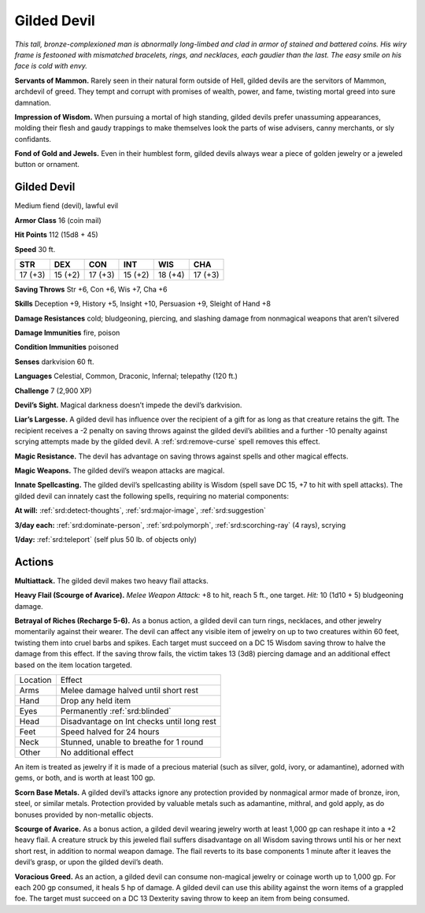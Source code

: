
.. _tob:gilded-devil:

Gilded Devil
------------

*This tall, bronze-complexioned man is abnormally long-limbed
and clad in armor of stained and battered coins. His wiry frame
is festooned with mismatched bracelets, rings, and necklaces, each
gaudier than the last. The easy smile on his face is cold with envy.*

**Servants of Mammon.** Rarely seen in their natural form
outside of Hell, gilded devils are the servitors of Mammon,
archdevil of greed. They tempt and corrupt with promises
of wealth, power, and fame, twisting mortal greed into sure
damnation.

**Impression of Wisdom.** When pursuing a mortal of high
standing, gilded devils prefer unassuming appearances, molding
their flesh and gaudy trappings to make themselves look the
parts of wise advisers, canny merchants, or sly confidants.

**Fond of Gold and Jewels.** Even in their humblest form,
gilded devils always wear a piece of golden jewelry or a jeweled
button or ornament.

Gilded Devil
~~~~~~~~~~~~

Medium fiend (devil), lawful evil

**Armor Class** 16 (coin mail)

**Hit Points** 112 (15d8 + 45)

**Speed** 30 ft.

+-----------+-----------+-----------+-----------+-----------+-----------+
| STR       | DEX       | CON       | INT       | WIS       | CHA       |
+===========+===========+===========+===========+===========+===========+
| 17 (+3)   | 15 (+2)   | 17 (+3)   | 15 (+2)   | 18 (+4)   | 17 (+3)   |
+-----------+-----------+-----------+-----------+-----------+-----------+

**Saving Throws** Str +6, Con +6, Wis +7, Cha +6

**Skills** Deception +9, History +5, Insight +10, Persuasion +9,
Sleight of Hand +8

**Damage Resistances** cold; bludgeoning, piercing, and slashing
damage from nonmagical weapons that aren’t silvered

**Damage Immunities** fire, poison

**Condition Immunities** poisoned

**Senses** darkvision 60 ft.

**Languages** Celestial, Common, Draconic, Infernal;
telepathy (120 ft.)

**Challenge** 7 (2,900 XP)

**Devil’s Sight.** Magical darkness doesn’t impede the devil’s
darkvision.

**Liar’s Largesse.** A gilded devil has influence over the
recipient of a gift for as long as that creature retains
the gift. The recipient receives a -2 penalty on
saving throws against the gilded devil’s abilities
and a further -10 penalty against scrying
attempts made by the gilded devil. A
:ref:`srd:remove-curse` spell removes this effect.

**Magic Resistance.** The devil has
advantage on saving throws against
spells and other magical effects.

**Magic Weapons.** The gilded devil’s
weapon attacks are magical.

**Innate Spellcasting.** The gilded devil’s spellcasting ability is
Wisdom (spell save DC 15, +7 to hit with spell attacks). The
gilded devil can innately cast the following spells, requiring no
material components:

**At will:** :ref:`srd:detect-thoughts`, :ref:`srd:major-image`, :ref:`srd:suggestion`

**3/day each:** :ref:`srd:dominate-person`, :ref:`srd:polymorph`, :ref:`srd:scorching-ray` (4 rays),
scrying

**1/day:** :ref:`srd:teleport` (self plus 50 lb. of objects only)

Actions
~~~~~~~

**Multiattack.** The gilded devil makes two heavy flail attacks.

**Heavy Flail (Scourge of Avarice).** *Melee Weapon Attack:* +8
to hit, reach 5 ft., one target. *Hit:* 10 (1d10 + 5) bludgeoning
damage.

**Betrayal of Riches (Recharge 5-6).** As a bonus action, a gilded
devil can turn rings, necklaces, and other jewelry momentarily
against their wearer. The devil can affect any visible item of
jewelry on up to two creatures within 60 feet, twisting them into
cruel barbs and spikes. Each target must succeed on a DC 15
Wisdom saving throw to halve the damage from this effect. If
the saving throw fails, the victim takes 13 (3d8) piercing damage
and an additional effect based on the item location targeted.

======== ==========================================
Location Effect
Arms     Melee damage halved until short rest
Hand     Drop any held item
Eyes     Permanently :ref:`srd:blinded`
Head     Disadvantage on Int checks until long rest
Feet     Speed halved for 24 hours
Neck     Stunned, unable to breathe for 1 round
Other    No additional effect
======== ==========================================

An item is treated as jewelry if it is made of a precious material
(such as silver, gold, ivory, or adamantine), adorned with gems,
or both, and is worth at least 100 gp.

**Scorn Base Metals.** A gilded devil’s attacks ignore any
protection provided by nonmagical armor made of bronze,
iron, steel, or similar metals. Protection provided by valuable
metals such as adamantine, mithral, and gold apply, as do
bonuses provided by non-metallic objects.

**Scourge of Avarice.** As a bonus action, a gilded devil wearing
jewelry worth at least 1,000 gp can reshape it into a +2 heavy
flail. A creature struck by this jeweled flail suffers disadvantage
on all Wisdom saving throws until his or her next short rest, in
addition to normal weapon damage. The flail reverts to its base
components 1 minute after it leaves the devil’s grasp, or upon
the gilded devil’s death.

**Voracious Greed.** As an action, a gilded devil can consume non-magical
jewelry or coinage worth up to 1,000 gp. For each 200
gp consumed, it heals 5 hp of damage. A gilded devil can use
this ability against the worn items of a grappled foe. The target
must succeed on a DC 13 Dexterity saving throw to keep an
item from being consumed.
